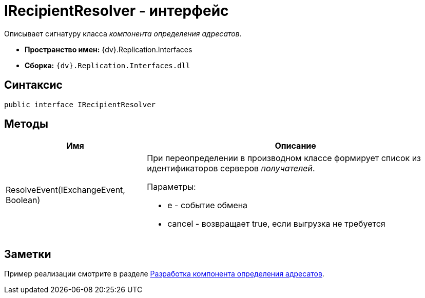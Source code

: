 = IRecipientResolver - интерфейс

Описывает сигнатуру класса _компонента определения адресатов_.

* *Пространство имен:* {dv}.Replication.Interfaces
* *Сборка:* `{dv}.Replication.Interfaces.dll`

== Синтаксис

[source,pre,codeblock,language-csharp]
----
public interface IRecipientResolver
----

== Методы

[cols="32%,68%",options="header"]
|===
|Имя |Описание
|ResolveEvent(IExchangeEvent, Boolean) a|
При переопределении в производном классе формирует список из идентификаторов серверов _получателей_.

Параметры:

* e - событие обмена
* cancel - возвращает true, если выгрузка не требуется

|===

== Заметки

Пример реализации смотрите в разделе xref:UseAPIRecipientResolver.adoc[Разработка компонента определения адресатов].
